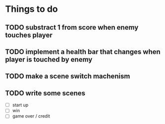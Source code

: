 * Things to do
** TODO substract 1 from score when enemy touches player
** TODO implement a health bar that changes when player is touched by enemy
** TODO make a scene switch machenism
** TODO write some scenes
- [ ] start up
- [ ] win
- [ ] game over / credit
